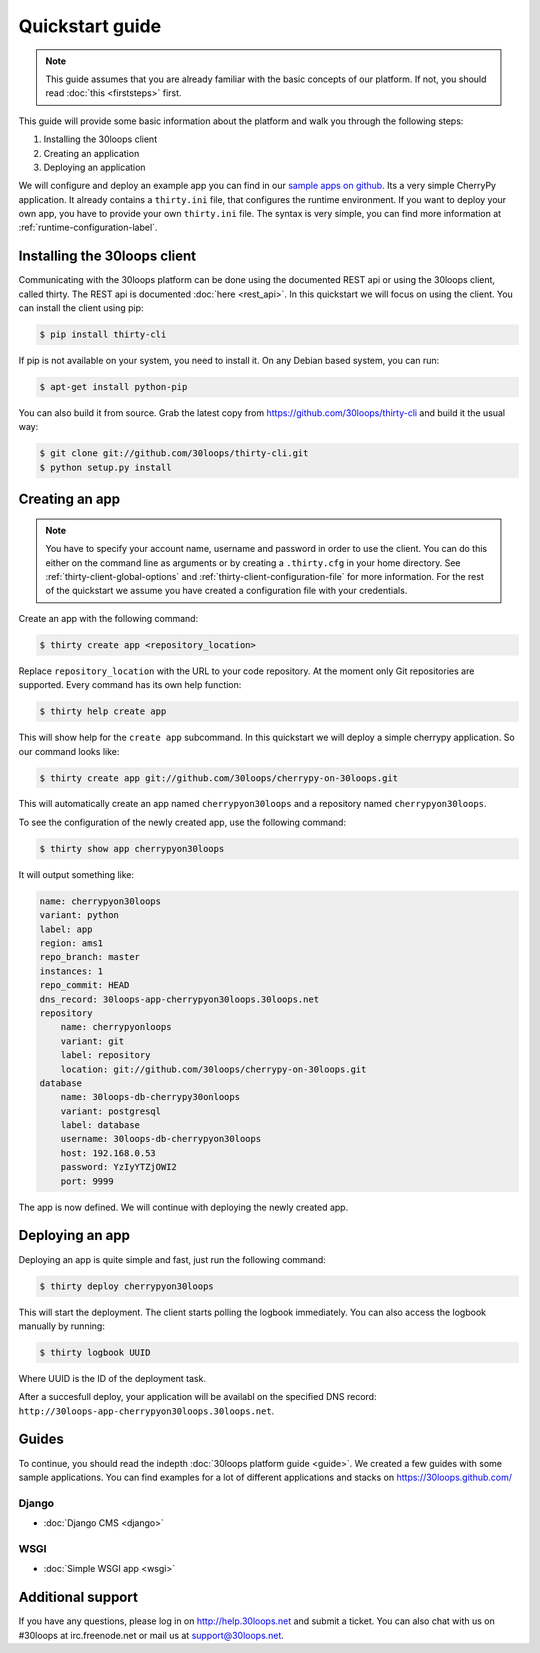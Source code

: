 ================
Quickstart guide
================

.. note::

    This guide assumes that you are already familiar with the basic concepts
    of our platform. If not, you should read :doc:`this <firststeps>` first.

This guide will provide some basic information about the platform and walk you
through the following steps:

#) Installing the 30loops client
#) Creating an application
#) Deploying an application

We will configure and deploy an example app you can find in our `sample apps on 
github`_. Its a very simple CherryPy application. It already contains a
``thirty.ini`` file, that configures the runtime environment. If you want to
deploy your own app, you have to provide your own ``thirty.ini`` file. The 
syntax is very simple, you can find more information at 
:ref:`runtime-configuration-label`.

.. _`sample apps on github`: https://30loops.github.com

Installing the 30loops client
=============================

Communicating with the 30loops platform can be done using the documented REST
api or using the 30loops client, called thirty. The REST api is documented
:doc:`here <rest_api>`. In this quickstart we will focus on using the client.
You can install the client using pip:

.. code-block:: bash

    $ pip install thirty-cli

If pip is not available on your system, you need to install it. On any Debian
based system, you can run:

.. code-block:: bash

    $ apt-get install python-pip

You can also build it from source. Grab the latest copy from
https://github.com/30loops/thirty-cli and build it the usual way:

.. code-block:: bash

    $ git clone git://github.com/30loops/thirty-cli.git
    $ python setup.py install

Creating an app
===============

.. note::

    You have to specify your account name, username and password in order to
    use the client. You can do this either on the command line as arguments or
    by creating a ``.thirty.cfg`` in your home directory. See
    :ref:`thirty-client-global-options` and
    :ref:`thirty-client-configuration-file` for more information. For the rest
    of the quickstart we assume you have created a configuration file with
    your credentials.

Create an app with the following command:

.. code-block:: bash

    $ thirty create app <repository_location>

Replace ``repository_location`` with the URL to your code repository. At the
moment only Git repositories are supported. Every command has its own help
function:

.. code-block:: bash

    $ thirty help create app

This will show help for the ``create app`` subcommand. In this quickstart we
will deploy a simple cherrypy application. So our command looks like:

.. code-block:: bash

    $ thirty create app git://github.com/30loops/cherrypy-on-30loops.git

This will automatically create an app named ``cherrypyon30loops`` and a
repository named ``cherrypyon30loops``.

.. note:

    You can specify the name for the app by using the ``--name`` flag. If the
    flag is not specified the name will be determined by the name of the
    repository.

To see the configuration of the newly created app, use the following command:

.. code-block:: bash

    $ thirty show app cherrypyon30loops

It will output something like:

.. code-block:: bash

    name: cherrypyon30loops
    variant: python
    label: app
    region: ams1
    repo_branch: master
    instances: 1
    repo_commit: HEAD
    dns_record: 30loops-app-cherrypyon30loops.30loops.net
    repository
        name: cherrypyonloops
        variant: git
        label: repository
        location: git://github.com/30loops/cherrypy-on-30loops.git
    database
        name: 30loops-db-cherrypy30onloops
        variant: postgresql
        label: database
        username: 30loops-db-cherrypyon30loops
        host: 192.168.0.53
        password: YzIyYTZjOWI2
        port: 9999

The app is now defined. We will continue with deploying the newly created app.

Deploying an app
================

Deploying an app is quite simple and fast, just run the following command:

.. code-block:: bash

    $ thirty deploy cherrypyon30loops

This will start the deployment. The client starts polling the logbook
immediately. You can also access the logbook manually by running:

.. code-block:: bash

    $ thirty logbook UUID

Where UUID is the ID of the deployment task.

After a succesfull deploy, your application will be availabl on the specified
DNS record: ``http://30loops-app-cherrypyon30loops.30loops.net``.

Guides
======

To continue, you should read the indepth :doc:`30loops platform guide <guide>`.
We created a few guides with some sample applications. You can find examples
for a lot of different applications and stacks on https://30loops.github.com/

Django
------
- :doc:`Django CMS <django>`

WSGI
----
- :doc:`Simple WSGI app <wsgi>`

Additional support
==================

If you have any questions, please log in on http://help.30loops.net and
submit a ticket. You can also chat with us on #30loops at irc.freenode.net or
mail us at support@30loops.net.

.. _`pip website`: http://www.pip-installer.org/en/latest/requirements.html
